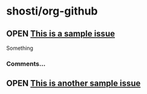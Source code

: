 * shosti/org-github
** OPEN [[https://github.com/shosti/org-github/issues/1][This is a sample issue]]
Something
*** Comments...
** OPEN [[https://github.com/shosti/org-github/issues/2][This is another sample issue]]
